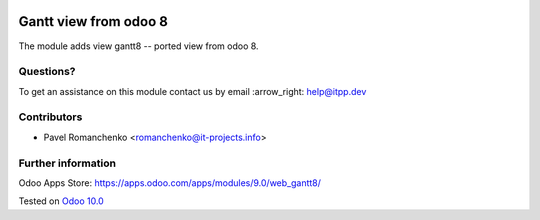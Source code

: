 .. image:: https://itpp.dev/images/infinity-readme.png
   :alt: Tested and maintained by IT Projects Labs
   :target: https://itpp.dev

========================
 Gantt view from odoo 8
========================

The module adds view gantt8 -- ported view from odoo 8.

Questions?
==========

To get an assistance on this module contact us by email :arrow_right: help@itpp.dev

Contributors
============
* Pavel Romanchenko <romanchenko@it-projects.info>

Further information
===================

Odoo Apps Store: https://apps.odoo.com/apps/modules/9.0/web_gantt8/


Tested on `Odoo 10.0 <https://github.com/odoo/odoo/commit/dc6e7ca25ba4f1b5b6ce9c1857527e14ff919e31>`_
